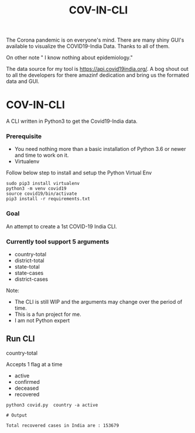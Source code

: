 #+title: COV-IN-CLI

The Corona pandemic is on everyone's mind. There are many shiny GUI's available to visualize the
COVID19-India Data. Thanks to all of them.

On other note " I know nothing about epidemiology."

The data source for my tool is https://api.covid19india.org/. A bog shout out to all the developers
for there amazinf dedication and bring us the formated data and GUI.


* COV-IN-CLI

A CLI written in Python3 to get the Covid19-India data.


*** Prerequisite

  - You need nothing more than a basic installation of Python 3.6 or newer and time to work on it.
  - Virtualenv

Follow below step to install and setup the Python Virtual Env

#+begin_src
sudo pip3 install virtualenv
python3 -m venv covid19
source covid19/bin/activate
pip3 install -r requirements.txt
#+end_src


*** Goal

An attempt to create a 1st COVID-19 India CLI.


*** Currently tool support 5 arguments

     - country-total
     - district-total
     - state-total
     - state-cases
     - district-cases

Note:

     - The CLI is still WIP and the arguments may change over the period of time.
     - This is a fun project for me.
     - I am not Python expert

** Run CLI

**** country-total

Accepts 1 flag at a time

 - active
 - confirmed
 - deceased
 - recovered

#+begin_src
python3 covid.py  country -a active

# Output

Total recovered cases in India are : 153679
#+end_src

